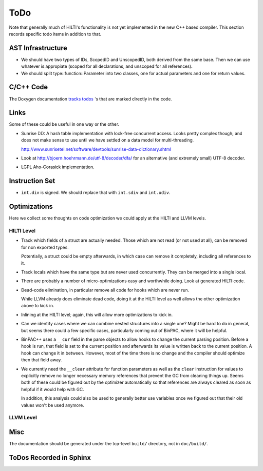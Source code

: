 
ToDo
====

Note that generally much of HILTI's functionality is not yet
implemented in the new C++ based compiler. This section records
specific todo items in addition to that.

AST Infrastructure
------------------

* We should have two types of IDs, ScopedID and UnscopedID, both
  derived from the same base. Then we can use whatever is appropiate
  (scoped for all declarations, and unscoped for all references).

* We should split type::function::Parameter into two classes, one for
  actual parameters and one for return values.

C/C++ Code
----------

The Doxygen documentation `tracks todos <doxygen/todo.html>`_ 's that
are marked directly in the code.

Links
-----

Some of these could be useful in one way or the other.

- Sunrise DD: A hash table implementation with lock-free concurrent
  access. Looks pretty complex though, and does not make sense to
  use until we have settled on a data model for multi-threading.

  http://www.sunrisetel.net/software/devtools/sunrise-data-dictionary.shtml

- Look at http://bjoern.hoehrmann.de/utf-8/decoder/dfa/ for an
  alternative (and extremely small) UTF-8 decoder.

- LGPL Aho-Corasick implementation.

Instruction Set
---------------

- ``int.div`` is signed. We should replace that with ``int.sdiv`` and
  ``int.udiv``.

Optimizations
-------------

Here we collect some thoughts on code optimization we could apply at
the HILTI and LLVM levels.

HILTI Level
~~~~~~~~~~~

- Track which fields of a struct are actually needed. Those which are
  not read (or not used at all), can be removed for non exported
  types.

  Potentially, a struct could be empty afterwards, in which case can
  remove it completely, including all references to it.

- Track locals which have the same type but are never used
  concurrently.  They can be merged into a single local.

- There are probably a number of micro-optimizations easy and
  worthwhile doing. Look at generated HILTI code.

- Dead-code elimination, in particular remove all code for hooks which
  are never run.

  While LLVM already does eliminate dead code, doing it at the HILTI
  level as well allows the other optimization above to kick in.

- Inlining at the HILTI level; again, this will allow more
  optimizations to kick in.

- Can we identify cases where we can combine nested structures into
  a single one? Might be hard to do in general, but seems there
  could a few specific cases, particularly coming out of BinPAC,
  where it will be helpful.

- BinPAC++ uses a ``__cur`` field in the parse objects to allow hooks
  to change the current parsing position. Before a hook is run, that
  field is set to the current position and afterwards its value is
  written back to the current position. A hook can change it in
  between. However, most of the time there is no change and the
  compiler should optimize then that field away.

- We currently need the ``__clear`` attribute for function parameters
  as well as the ``clear`` instruction for values to explicitly remove
  no longer necessary memory references that prevent the GC from
  cleaning things up. Seems both of these could be figured out by the
  optimizer automatically so that references are always cleared as
  soon as helpful if it would help with GC.

  In addition, this analysis could also be used to generally better
  use variables once we figured out that their old values won't be
  used anymore. 

LLVM Level
~~~~~~~~~~

Misc
----

The documentation should be generated under the top-level ``build/``
directory, not in ``doc/build/``.

ToDos Recorded in Sphinx
------------------------

.. todolist::
